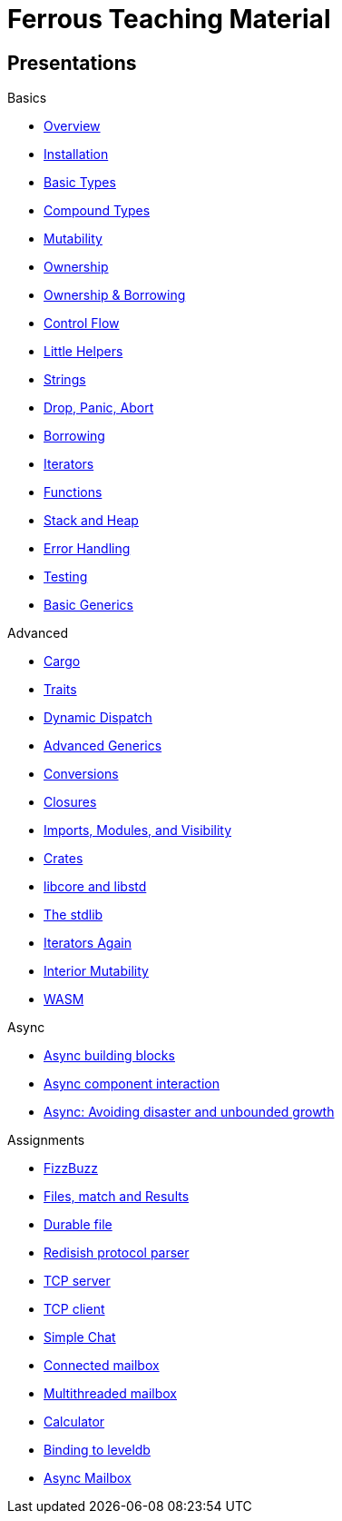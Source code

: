 = Ferrous Teaching Material

== Presentations

.Basics
* link:./overview.html[Overview]
* link:./installation.html[Installation]
* link:./basic-types.html[Basic Types]
* link:./compound-types.html[Compound Types]
* link:./mutability.html[Mutability]
* link:./ownership.html[Ownership]
* link:./ownership-borrowing-in-brief.html[Ownership & Borrowing]
* link:./control-flow.html[Control Flow]
* link:./little-helpers.html[Little Helpers]
* link:./strings.html[Strings]
* link:./drop-panic-abort.html[Drop, Panic, Abort]

* link:./borrowing.html[Borrowing]
* link:./iterators.html[Iterators]

* link:./functions.html[Functions]
* link:./stack-and-heap.html[Stack and Heap]
* link:./error-handling.html[Error Handling]
* link:./testing.html[Testing]
* link:./generics-basics.html[Basic Generics]

.Advanced
* link:./cargo.html[Cargo]
* link:./traits.html[Traits]
* link:./dynamic-dispatch.html[Dynamic Dispatch]
* link:./advanced-generics-bounds.html[Advanced Generics]
* link:./conversion-patterns.html[Conversions]
* link:./closures.html[Closures]
* link:./imports-modules-and-visibility.html[Imports, Modules, and Visibility]
* link:./crates.html[Crates]
* link:./libcore-and-libstd.html[libcore and libstd]
* link:./std-lib-tour.html[The stdlib]
* link:./iterators-again.html[Iterators Again]
* link:./inner-mutability.html[Interior Mutability]

* link:./wasm.html[WASM]

.Async
* link:./async-building-blocks.html[Async building blocks]
* link:./async-component-interaction.html[Async component interaction]
* link:./async-growth-handling.html[ Async: Avoiding disaster and unbounded growth]

.Assignments

* link:./assignments/fizzbuzz.html[FizzBuzz]
* link:./assignments/result-option-assignment.html[Files, match and Results]
* link:./assignments/durable-file.html[Durable file]
* link:./assignments/redisish.html[Redisish protocol parser]
* link:./assignments/tcp-echo-server.html[TCP server]
* link:./assignments/tcp-client.html[TCP client]
* link:./assignments/simple-chat.html[Simple Chat]
* link:./assignments/connected-mailbox.html[Connected mailbox]
* link:./assignments/multithreaded-mailbox.html[Multithreaded mailbox]
* link:./assignments/calc.html[Calculator]
* link:./assignments/binding-to-leveldb.html[Binding to leveldb]

* link:./assignments/async-mailbox.html[Async Mailbox]
